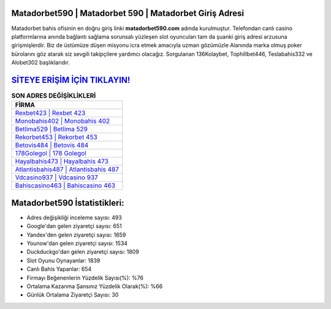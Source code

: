 ﻿Matadorbet590 | Matadorbet 590 | Matadorbet Giriş Adresi
===================================

.. image:: images/matadorbet-giris.jpg
   :width: 600
   
Matadorbet bahis ofisinin en doğru giriş linki **matadorbet590.com** adında kurulmuştur. Telefondan canlı casino platformlarına anında bağlantı sağlama sorunsalı yüzleşen slot oyuncuları tam da şuanki giriş adresi arzusuna girişmişlerdir. Biz de üstümüze düşen misyonu icra etmek amacıyla uzman gözümüzle Alanında marka olmuş  poker bürolarını göz atarak siz sevgili takipçilere yardımcı olacağız. Sorgulanan 136Kolaybet, Tophillbet446, Teslabahis332 ve Alobet302 başlıklarıdır.

`SİTEYE ERİŞİM İÇİN TIKLAYIN! <https://uclck.me/gonow>`_
==============

.. list-table:: **SON ADRES DEĞİŞİKLİKLERİ**
   :widths: 100
   :header-rows: 1

   * - FİRMA
   * - `Rexbet423 | Rexbet 423 <rexbet423-rexbet-423-rexbet-giris-adresi.html>`_
   * - `Monobahis402 | Monobahis 402 <monobahis402-monobahis-402-monobahis-giris-adresi.html>`_
   * - `Betlima529 | Betlima 529 <betlima529-betlima-529-betlima-giris-adresi.html>`_	 
   * - `Rekorbet453 | Rekorbet 453 <rekorbet453-rekorbet-453-rekorbet-giris-adresi.html>`_	 
   * - `Betovis484 | Betovis 484 <betovis484-betovis-484-betovis-giris-adresi.html>`_ 
   * - `178Golegol | 178 Golegol <178golegol-178-golegol-golegol-giris-adresi.html>`_
   * - `Hayalbahis473 | Hayalbahis 473 <hayalbahis473-hayalbahis-473-hayalbahis-giris-adresi.html>`_	 
   * - `Atlantisbahis487 | Atlantisbahis 487 <atlantisbahis487-atlantisbahis-487-atlantisbahis-giris-adresi.html>`_
   * - `Vdcasino937 | Vdcasino 937 <vdcasino937-vdcasino-937-vdcasino-giris-adresi.html>`_
   * - `Bahiscasino463 | Bahiscasino 463 <bahiscasino463-bahiscasino-463-bahiscasino-giris-adresi.html>`_
	 
Matadorbet590 İstatistikleri:
===================================	 
* Adres değişikliği inceleme sayısı: 493
* Google'dan gelen ziyaretçi sayısı: 651
* Yandex'den gelen ziyaretçi sayısı: 1659
* Younow'dan gelen ziyaretçi sayısı: 1534
* Duckduckgo'dan gelen ziyaretçi sayısı: 1809
* Slot Oyunu Oynayanlar: 1839
* Canlı Bahis Yapanlar: 654
* Firmayı Beğenenlerin Yüzdelik Sayısı(%): %76
* Ortalama Kazanma Şansınız Yüzdelik Olarak(%): %66
* Günlük Ortalama Ziyaretçi Sayısı: 30
